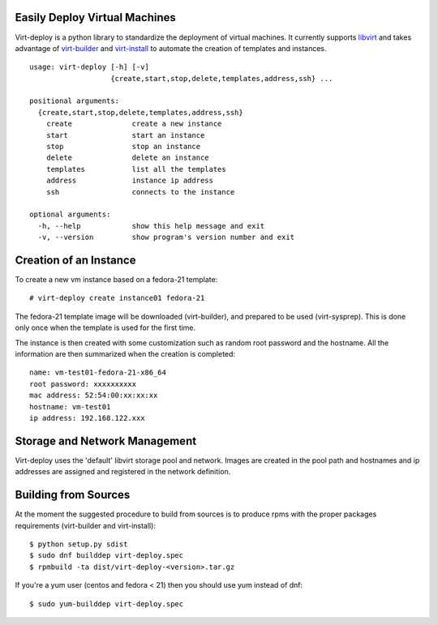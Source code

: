 Easily Deploy Virtual Machines
==============================

.. image:: https://travis-ci.org/simon3z/virt-deploy.svg
          :target: https://travis-ci.org/simon3z/virt-deploy

.. image:: https://coveralls.io/repos/simon3z/virt-deploy/badge.svg
        :target: https://coveralls.io/r/simon3z/virt-deploy

Virt-deploy is a python library to standardize the deployment of virtual
machines.  It currently supports libvirt_ and takes advantage of virt-builder_
and virt-install_ to automate the creation of templates and instances.

.. _libvirt: http://libvirt.org
.. _virt-builder: http://libguestfs.org/virt-builder.1.html
.. _virt-install: http://virt-manager.org

::

  usage: virt-deploy [-h] [-v]
                     {create,start,stop,delete,templates,address,ssh} ...

  positional arguments:
    {create,start,stop,delete,templates,address,ssh}
      create              create a new instance
      start               start an instance
      stop                stop an instance
      delete              delete an instance
      templates           list all the templates
      address             instance ip address
      ssh                 connects to the instance

  optional arguments:
    -h, --help            show this help message and exit
    -v, --version         show program's version number and exit


Creation of an Instance
=======================
To create a new vm instance based on a fedora-21 template:

::

  # virt-deploy create instance01 fedora-21

The fedora-21 template image will be downloaded (virt-builder), and prepared
to be used (virt-sysprep). This is done only once when the template is used
for the first time.

The instance is then created with some customization such as random root
password and the hostname. All the information are then summarized when
the creation is completed:

::

  name: vm-test01-fedora-21-x86_64
  root password: xxxxxxxxxx
  mac address: 52:54:00:xx:xx:xx
  hostname: vm-test01
  ip address: 192.168.122.xxx


Storage and Network Management
==============================

Virt-deploy uses the 'default' libvirt storage pool and network. Images are
created in the pool path and hostnames and ip addresses are assigned and
registered in the network definition.


Building from Sources
=====================

At the moment the suggested procedure to build from sources is to produce
rpms with the proper packages requirements (virt-builder and virt-install):

::

  $ python setup.py sdist
  $ sudo dnf builddep virt-deploy.spec
  $ rpmbuild -ta dist/virt-deploy-<version>.tar.gz

If you're a yum user (centos and fedora < 21) then you should use yum
instead of dnf:

::

  $ sudo yum-builddep virt-deploy.spec

